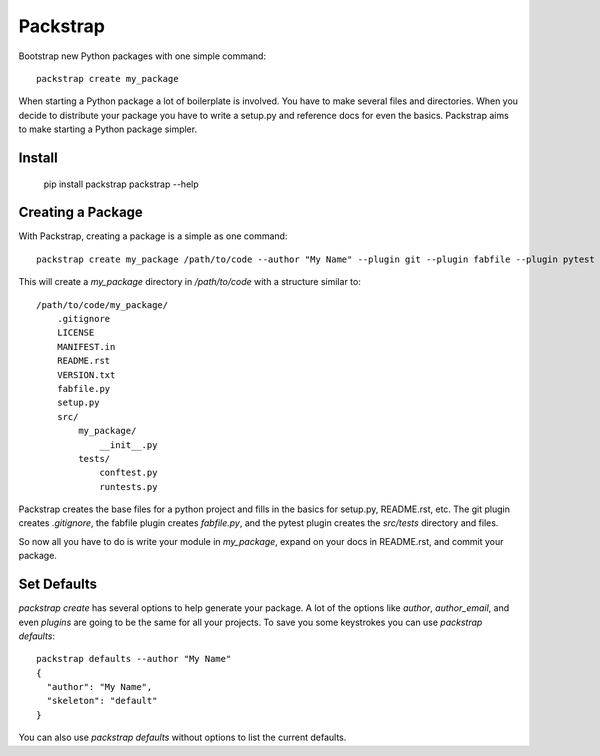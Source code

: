 =========
Packstrap
=========

Bootstrap new Python packages with one simple command::

    packstrap create my_package
    
When starting a Python package a lot of boilerplate is involved. You
have to make several files and directories. When you decide to distribute
your package you have to write a setup.py and reference docs for even the
basics. Packstrap aims to make starting a Python package simpler.    

Install
-------

    pip install packstrap
    packstrap --help

Creating a Package
------------------

With Packstrap, creating a package is a simple as one command::

    packstrap create my_package /path/to/code --author "My Name" --plugin git --plugin fabfile --plugin pytest

This will create a `my_package` directory in `/path/to/code` with a structure similar to::

    /path/to/code/my_package/
        .gitignore
        LICENSE
        MANIFEST.in
        README.rst
        VERSION.txt
        fabfile.py
        setup.py
        src/
            my_package/
                __init__.py
            tests/
                conftest.py
                runtests.py

Packstrap creates the base files for a python project and fills in the basics for setup.py, README.rst, etc.
The git plugin creates `.gitignore`, the fabfile plugin creates `fabfile.py`, and the pytest plugin creates the
`src/tests` directory and files.

So now all you have to do is write your module in `my_package`, expand on your docs in README.rst, and commit
your package.

Set Defaults
------------

`packstrap create` has several options to help generate your package. A lot of the options like `author`, `author_email`, and even `plugins` are going to be the same for all your projects. To save you some keystrokes you can use `packstrap defaults`::


    packstrap defaults --author "My Name"
    {
      "author": "My Name", 
      "skeleton": "default"
    }

You can also use `packstrap defaults` without options to list the current defaults.